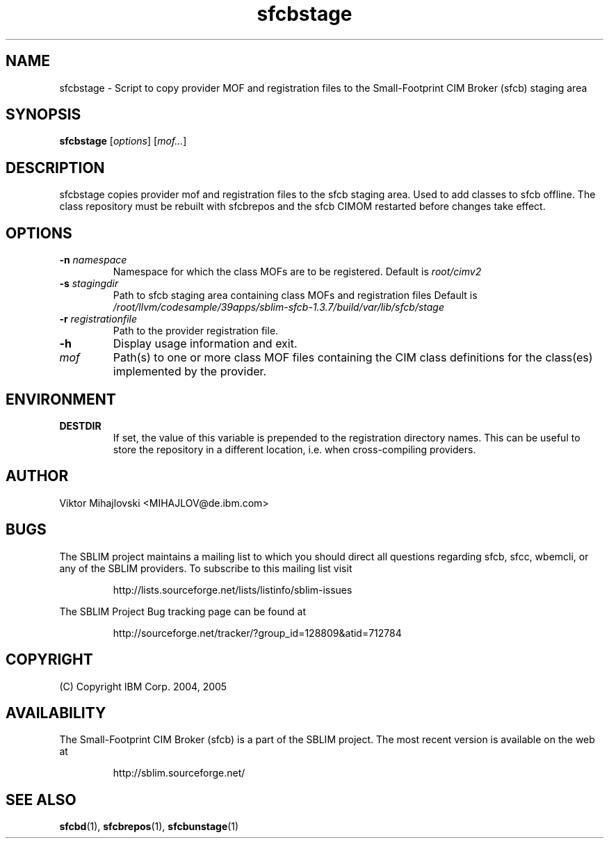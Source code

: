 .ig
(C) Copyright IBM Corp. 2004, 2005
                                                                                
Permission is granted to make and distribute verbatim copies of
this manual provided the copyright notice and this permission notice
are preserved on all copies.
                                                                                
Permission is granted to copy and distribute modified versions of this
manual under the conditions for verbatim copying, provided that the
entire resulting derived work is distributed under the terms of a
permission notice identical to this one.
..

.TH sfcbstage 1 "August 2005" "sfcbstage Version 1.3.7"
.SH NAME
sfcbstage \- Script to copy provider MOF and registration files to the 
Small-Footprint CIM Broker (sfcb) staging area
.SH SYNOPSIS
.B sfcbstage
[\fIoptions\fR] [\fImof...\fR]
.SH DESCRIPTION
sfcbstage copies provider mof and registration files to the sfcb staging area.
Used to add classes to sfcb offline. The class repository must be rebuilt with
sfcbrepos and the sfcb CIMOM restarted before changes take effect.
.SH OPTIONS
.TP
\fB\-n\fR \fInamespace\fR
Namespace for which the class MOFs are to be registered.
Default is \fIroot/cimv2\fR
.TP
\fB\-s\fR \fIstagingdir\fR
Path to sfcb staging area containing class MOFs and registration files
Default is \fI/root/llvm/codesample/39apps/sblim-sfcb-1.3.7/build/var/lib/sfcb/stage\fR
.TP
\fB\-r\fR \fIregistrationfile\fR
Path to the provider registration file.
.TP
\fB\-h
Display usage information and exit.
.TP
\fImof\fR
Path(s) to one or more class MOF files containing the CIM class definitions
for the class(es) implemented by the provider.
.SH ENVIRONMENT
.TP
.B DESTDIR
If set, the value of this variable is prepended to the registration directory 
names. This can be useful to store the repository in a different location, i.e.
when cross-compiling providers.
.SH AUTHOR
Viktor Mihajlovski <MIHAJLOV@de.ibm.com>
.SH BUGS
.PP
The SBLIM project maintains a mailing list to which you should direct all
questions regarding sfcb, sfcc, wbemcli, or any of the SBLIM providers.
To subscribe to this mailing list visit
.IP
http://lists.sourceforge.net/lists/listinfo/sblim-issues
.PP
The SBLIM Project Bug tracking page can be found at
.IP
http://sourceforge.net/tracker/?group_id=128809&atid=712784
.SH COPYRIGHT
(C) Copyright IBM Corp. 2004, 2005
.SH AVAILABILITY
The Small-Footprint CIM Broker (sfcb) is a part of the SBLIM project.
The most recent version is available on the web at
.IP
http://sblim.sourceforge.net/
.SH "SEE ALSO"
.BR sfcbd (1),
.BR sfcbrepos (1),
.BR sfcbunstage (1)
